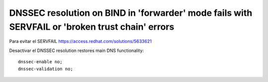 DNSSEC resolution on BIND in 'forwarder' mode fails with SERVFAIL or 'broken trust chain' errors
===============================

Para evitar el SERVFAIL
https://access.redhat.com/solutions/5633621

Desactivar el DNSSEC resolution restores main DNS functionality::


	dnssec-enable no;
	dnssec-validation no;
